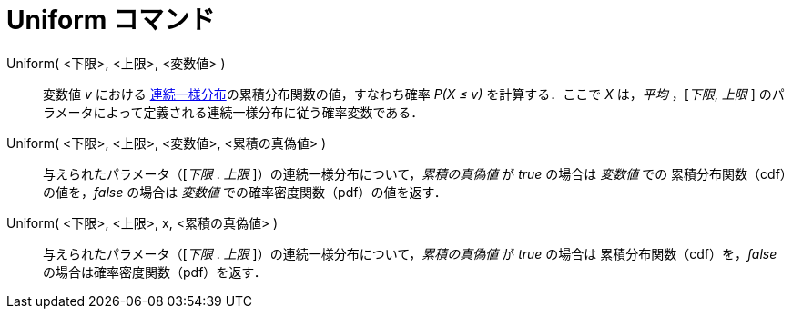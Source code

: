 = Uniform コマンド
:page-en: commands/Uniform
ifdef::env-github[:imagesdir: /ja/modules/ROOT/assets/images]

Uniform( <下限>, <上限>, <変数値> )::
変数値 _v_ における https://ja.wikipedia.org/wiki/%E9%80%A3%E7%B6%9A%E4%B8%80%E6%A7%98%E5%88%86%E5%B8%83[連続一様分布]の累積分布関数の値，すなわち確率 _P(X ≤ v)_ を計算する．ここで _X_ は，_平均_
 ，[_下限_, _上限_ ] のパラメータによって定義される連続一様分布に従う確率変数である．

Uniform( <下限>, <上限>, <変数値>, <累積の真偽値> )::
 与えられたパラメータ（[_下限_ . _上限_ ]）の連続一様分布について，_累積の真偽値_ が _true_ の場合は _変数値_ での
累積分布関数（cdf）の値を，_false_ の場合は _変数値_ での確率密度関数（pdf）の値を返す．

Uniform( <下限>, <上限>, x, <累積の真偽値> )::
 与えられたパラメータ（[_下限_ . _上限_ ]）の連続一様分布について，_累積の真偽値_ が _true_ の場合は
累積分布関数（cdf）を，_false_ の場合は確率密度関数（pdf）を返す．
